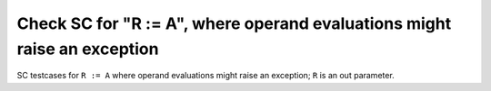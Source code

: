 Check SC for "R := A", where operand evaluations might raise an exception
=========================================================================

SC testcases for ``R := A`` where operand evaluations might raise an
exception; ``R`` is an out parameter.

.. qmlink:: TCIndexImporter

   *


